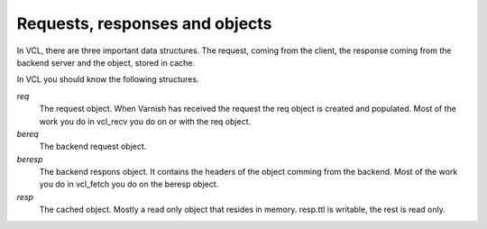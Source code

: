 
Requests, responses and objects
~~~~~~~~~~~~~~~~~~~~~~~~~~~~~~~

In VCL, there are three important data structures. The request, coming
from the client, the response coming from the backend server and the
object, stored in cache.

In VCL you should know the following structures.

.. XXX: Needs verification

*req*
 The request object. When Varnish has received the request the req object is 
 created and populated. Most of the work you do in vcl_recv you 
 do on or with the req object.

*bereq*
 The backend request object. 

*beresp*
 The backend respons object. It contains the headers of the object 
 comming from the backend. Most of the work you do in vcl_fetch you 
 do on the beresp object.

*resp*
 The cached object. Mostly a read only object that resides in memory. 
 resp.ttl is writable, the rest is read only.

